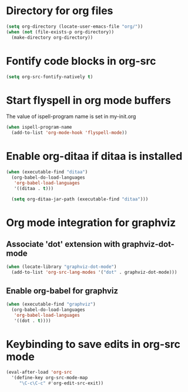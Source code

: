 * Directory for org files
  #+begin_src emacs-lisp
    (setq org-directory (locate-user-emacs-file "org/"))
    (when (not (file-exists-p org-directory))
      (make-directory org-directory))
  #+end_src


* Fontify code blocks in org-src
   #+begin_src emacs-lisp
     (setq org-src-fontify-natively t)
   #+end_src


* Start flyspell in org mode buffers
  The value of ispell-program name is set in my-init.org
  #+begin_src emacs-lisp
    (when ispell-program-name
      (add-to-list 'org-mode-hook 'flyspell-mode))
  #+end_src


* Enable org-ditaa if ditaa is installed
  #+begin_src emacs-lisp
    (when (executable-find "ditaa")
      (org-babel-do-load-languages
       'org-babel-load-languages
       '((ditaa . t)))

      (setq org-ditaa-jar-path (executable-find "ditaa")))
  #+end_src


* Org mode integration for graphviz
** Associate 'dot' extension with graphviz-dot-mode
  #+begin_src emacs-lisp
    (when (locate-library "graphviz-dot-mode") 
      (add-to-list 'org-src-lang-modes '("dot" . graphviz-dot-mode)))
  #+end_src

** Enable org-babel for graphviz
  #+begin_src emacs-lisp
    (when (executable-find "graphviz") 
      (org-babel-do-load-languages
       'org-babel-load-languages
       '((dot . t))))
  #+end_src


* Keybinding to save edits in org-src mode
  #+begin_src emacs-lisp
    (eval-after-load 'org-src
      '(define-key org-src-mode-map
         "\C-c\C-c" #'org-edit-src-exit))
  #+end_src
